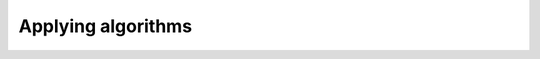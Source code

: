 ********************************************************************************
Applying algorithms
********************************************************************************
